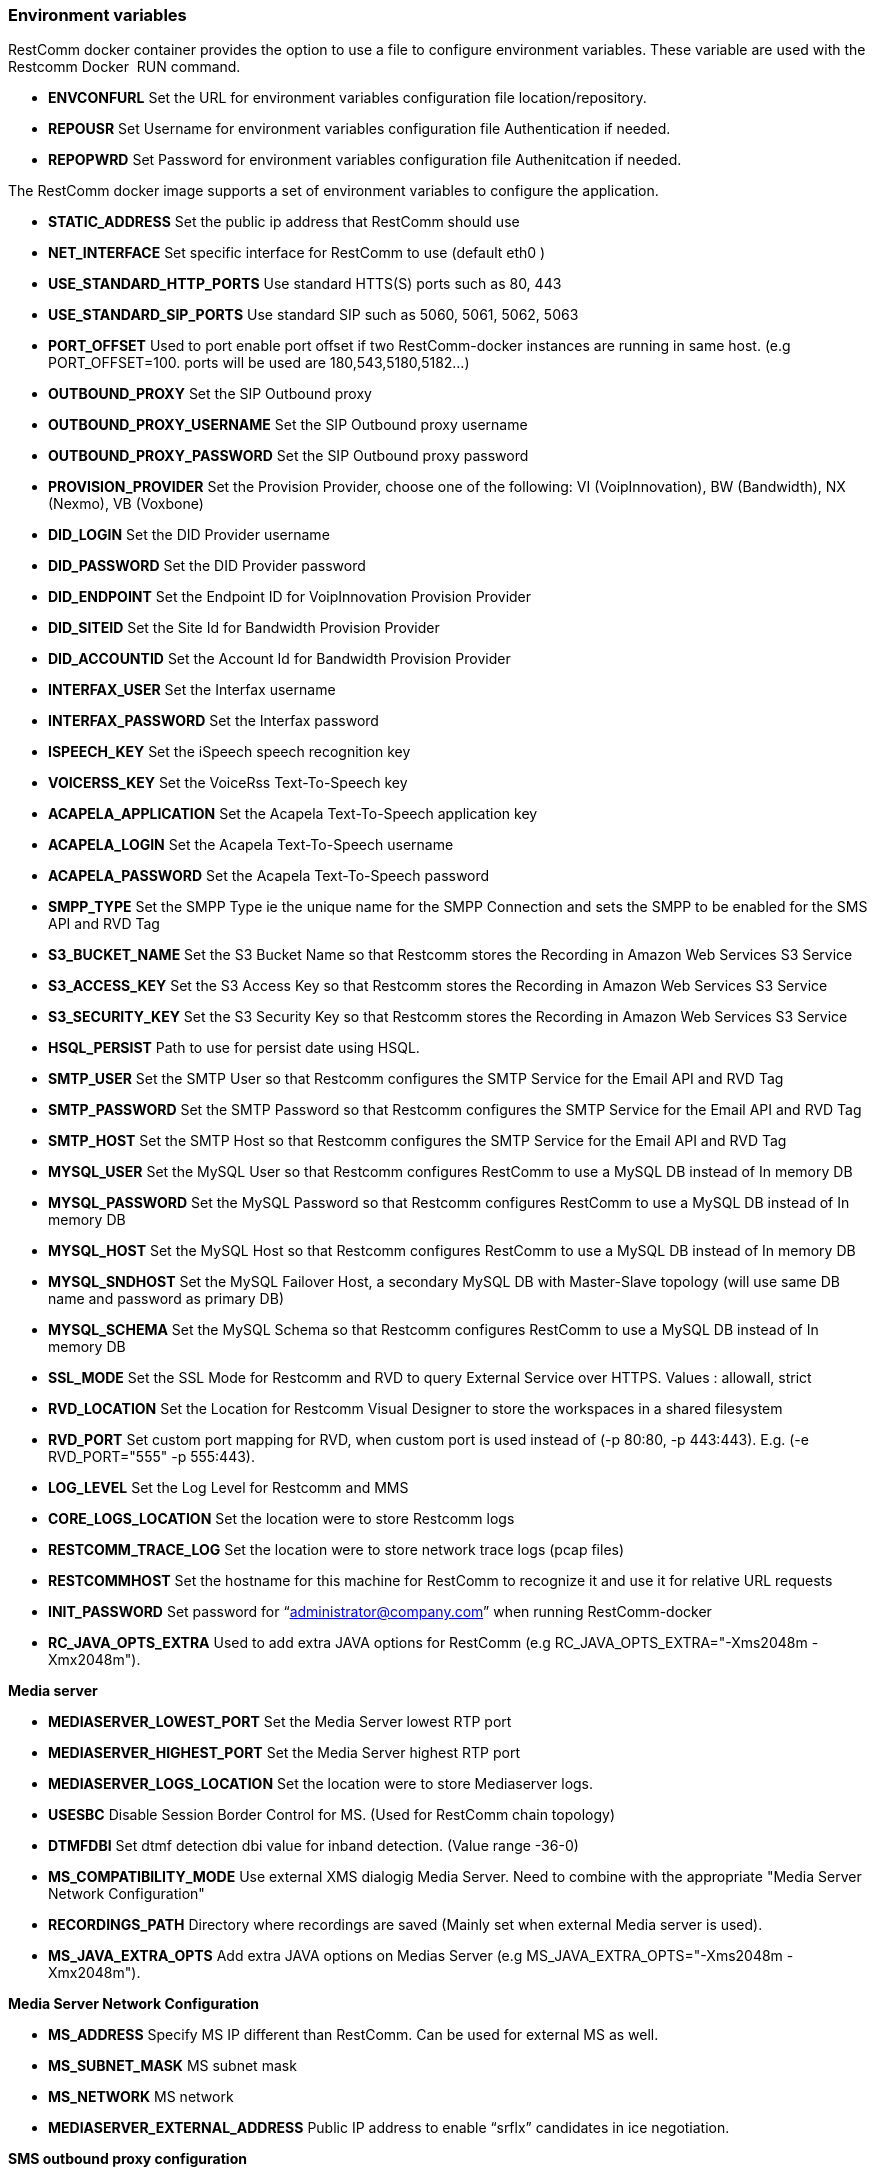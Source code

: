 [[environment-variables]]
Environment variables
~~~~~~~~~~~~~~~~~~~~~

RestComm docker container provides the option to use a file to configure environment variables. These variable are used with the Restcomm Docker  RUN command.

* *ENVCONFURL* Set the URL for environment variables configuration file location/repository.
* *REPOUSR* Set Username for environment variables configuration file Authentication if needed.
* *REPOPWRD* Set Password for environment variables configuration file Authenitcation if needed.

The RestComm docker image supports a set of environment variables to configure the application.

* *STATIC_ADDRESS* Set the public ip address that RestComm should use
* *NET_INTERFACE* Set specific interface for RestComm to use (default eth0 )
* *USE_STANDARD_HTTP_PORTS* Use standard HTTS(S) ports such as 80, 443
* *USE_STANDARD_SIP_PORTS* Use standard SIP such as 5060, 5061, 5062, 5063
* *PORT_OFFSET* Used to port enable port offset if two RestComm-docker instances are running in same host. (e.g PORT_OFFSET=100. ports will be used are 180,543,5180,5182…)
* *OUTBOUND_PROXY* Set the SIP Outbound proxy
* *OUTBOUND_PROXY_USERNAME* Set the SIP Outbound proxy username
* *OUTBOUND_PROXY_PASSWORD* Set the SIP Outbound proxy password
* *PROVISION_PROVIDER* Set the Provision Provider, choose one of the following: VI (VoipInnovation), BW (Bandwidth), NX (Nexmo), VB (Voxbone)
* *DID_LOGIN* Set the DID Provider username
* *DID_PASSWORD* Set the DID Provider password
* *DID_ENDPOINT* Set the Endpoint ID for VoipInnovation Provision Provider
* *DID_SITEID* Set the Site Id for Bandwidth Provision Provider
* *DID_ACCOUNTID* Set the Account Id for Bandwidth Provision Provider
* *INTERFAX_USER* Set the Interfax username
* *INTERFAX_PASSWORD* Set the Interfax password
* *ISPEECH_KEY* Set the iSpeech speech recognition key
* *VOICERSS_KEY* Set the VoiceRss Text-To-Speech key
* *ACAPELA_APPLICATION* Set the Acapela Text-To-Speech application key
* *ACAPELA_LOGIN* Set the Acapela Text-To-Speech username
* *ACAPELA_PASSWORD* Set the Acapela Text-To-Speech password
* *SMPP_TYPE* Set the SMPP Type ie the unique name for the SMPP Connection and sets the SMPP to be enabled for the SMS API and RVD Tag
* *S3_BUCKET_NAME* Set the S3 Bucket Name so that Restcomm stores the Recording in Amazon Web Services S3 Service
* *S3_ACCESS_KEY* Set the S3 Access Key so that Restcomm stores the Recording in Amazon Web Services S3 Service
* *S3_SECURITY_KEY* Set the S3 Security Key so that Restcomm stores the Recording in Amazon Web Services S3 Service
* *HSQL_PERSIST* Path to use for persist date using HSQL.
* *SMTP_USER* Set the SMTP User so that Restcomm configures the SMTP Service for the Email API and RVD Tag
* *SMTP_PASSWORD* Set the SMTP Password so that Restcomm configures the SMTP Service for the Email API and RVD Tag
* *SMTP_HOST* Set the SMTP Host so that Restcomm configures the SMTP Service for the Email API and RVD Tag
* *MYSQL_USER* Set the MySQL User so that Restcomm configures RestComm to use a MySQL DB instead of In memory DB
* *MYSQL_PASSWORD* Set the MySQL Password so that Restcomm configures RestComm to use a MySQL DB instead of In memory DB
* *MYSQL_HOST* Set the MySQL Host so that Restcomm configures RestComm to use a MySQL DB instead of In memory DB
* *MYSQL_SNDHOST* Set the MySQL Failover Host, a secondary MySQL DB with Master-Slave topology (will use same DB name and password as primary DB)
* *MYSQL_SCHEMA* Set the MySQL Schema so that Restcomm configures RestComm to use a MySQL DB instead of In memory DB
* *SSL_MODE* Set the SSL Mode for Restcomm and RVD to query External Service over HTTPS. Values : allowall, strict
* *RVD_LOCATION* Set the Location for Restcomm Visual Designer to store the workspaces in a shared filesystem
* *RVD_PORT* Set custom port mapping for RVD, when custom port is used instead of (-p 80:80, -p 443:443). E.g. (-e RVD_PORT="555" -p 555:443).
* *LOG_LEVEL* Set the Log Level for Restcomm and MMS
* *CORE_LOGS_LOCATION* Set the location were to store Restcomm logs
* *RESTCOMM_TRACE_LOG* Set the location were to store network trace logs (pcap files)
* *RESTCOMMHOST* Set the hostname for this machine for RestComm to recognize it and use it for relative URL requests
* *INIT_PASSWORD* Set password for “administrator@company.com” when running RestComm-docker
* *RC_JAVA_OPTS_EXTRA* Used to add extra JAVA options for RestComm (e.g RC_JAVA_OPTS_EXTRA="-Xms2048m -Xmx2048m").

*Media server*

* *MEDIASERVER_LOWEST_PORT* Set the Media Server lowest RTP port
* *MEDIASERVER_HIGHEST_PORT* Set the Media Server highest RTP port
* *MEDIASERVER_LOGS_LOCATION* Set the location were to store Mediaserver logs.
* *USESBC* Disable Session Border Control for MS. (Used for RestComm chain topology)
* *DTMFDBI* Set dtmf detection dbi value for inband detection. (Value range -36-0)
* *MS_COMPATIBILITY_MODE* Use external XMS dialogig Media Server. Need to combine with the appropriate "Media Server Network Configuration"
* *RECORDINGS_PATH* Directory where recordings are saved (Mainly set when external Media server is used).
* *MS_JAVA_EXTRA_OPTS* Add extra JAVA options on Medias Server (e.g MS_JAVA_EXTRA_OPTS="-Xms2048m -Xmx2048m").

*Media Server Network Configuration*

* *MS_ADDRESS* Specify MS IP different than RestComm. Can be used for external MS as well.
* *MS_SUBNET_MASK* MS subnet mask
* *MS_NETWORK* MS network
* *MEDIASERVER_EXTERNAL_ADDRESS* Public IP address to enable “srflx” candidates in ice negotiation.

*SMS outbound proxy configuration*

* *SMS_OUTBOUND_PROXY* Set the ip address and port for the SMS proxy server that needs to be used (-e SMS_OUTBOUND_PROXY="PROXY_IP:PROXY_PORT").

*HTTPS related configuration*

* *SECURESSL* Configure RestComm to be used in secure mode ie only on HTTPS not HTTP and SIP Over Secure WebSockets + TLS (Values: AUTH - need to provide JKS file & DER file. SELF - self sighned certificate generation)
* *TRUSTSTORE_PASSWORD* Set the password to use for RestComm to configure the certificate for HTTPS and SIP TLS
* *TRUSTSTORE_ALIAS* Set the Alias to use for RestComm to configure the certificate for HTTPS and SIP TLS

*SECURESSL=AUTH*

* *CERTCONFURL* JKS file URL location
* *CERTREPOUSR* Username for authentication if needed.
* *CERTREPOPWRD* Password for authentications if needed
* *DERCONFURL* DER file URL location
* *DERREPOUSR* Username for authentication if needed
* *DERREPOPWRD* Password for authentication if needed

*SMPP related configuration*

* *GENERIC_SMPP_TYPE* The SMPP type
* *GENERIC_SMPP_ID* The SMPP id
* *GENERIC_SMPP_PASSWORD* The SMPP password
* *GENERIC_SMPP_PEER_IP* The SMPP peer IP Address
* *GENERIC_SMPP_PEER_PORT* The SMPP peer port
* *GENERIC_SMPP_SOURCE_MAP* The SMPP source map
* *GENERIC_SMPP_DEST_MAP* The SMPP destination map

